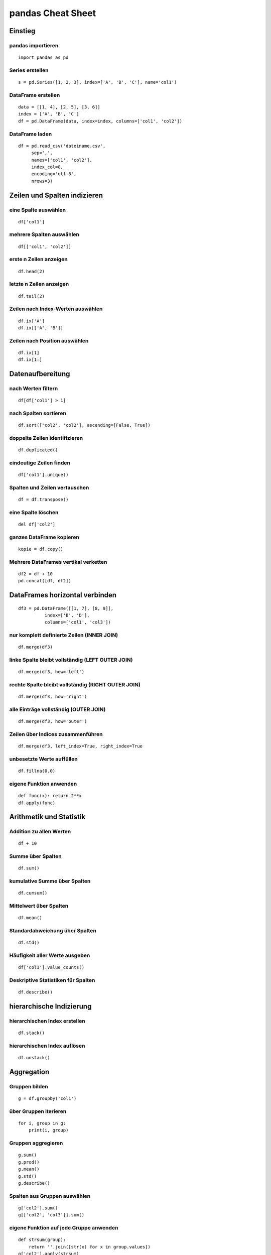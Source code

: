 pandas Cheat Sheet
==================

Einstieg
--------

pandas importieren
~~~~~~~~~~~~~~~~~~

::

    import pandas as pd

Series erstellen
~~~~~~~~~~~~~~~~

::

    s = pd.Series([1, 2, 3], index=['A', 'B', 'C'], name='col1')

DataFrame erstellen
~~~~~~~~~~~~~~~~~~~

::

    data = [[1, 4], [2, 5], [3, 6]]
    index = ['A', 'B', 'C']
    df = pd.DataFrame(data, index=index, columns=['col1', 'col2'])

DataFrame laden
~~~~~~~~~~~~~~~

::

    df = pd.read_csv('dateiname.csv', 
         sep=',', 
         names=['col1', 'col2'], 
         index_col=0, 
         encoding='utf-8',
         nrows=3)

Zeilen und Spalten indizieren
-----------------------------

eine Spalte auswählen
~~~~~~~~~~~~~~~~~~~~~

::

    df['col1']

mehrere Spalten auswählen
~~~~~~~~~~~~~~~~~~~~~~~~~

::

    df[['col1', 'col2']]

erste n Zeilen anzeigen
~~~~~~~~~~~~~~~~~~~~~~~

::

    df.head(2)

letzte n Zeilen anzeigen
~~~~~~~~~~~~~~~~~~~~~~~~

::

    df.tail(2)

Zeilen nach Index-Werten auswählen
~~~~~~~~~~~~~~~~~~~~~~~~~~~~~~~~~~

::

    df.ix['A']
    df.ix[['A', 'B']]

Zeilen nach Position auswählen
~~~~~~~~~~~~~~~~~~~~~~~~~~~~~~

::

    df.ix[1]
    df.ix[1:]

Datenaufbereitung
-----------------

nach Werten filtern
~~~~~~~~~~~~~~~~~~~

::

    df[df['col1'] > 1]

nach Spalten sortieren
~~~~~~~~~~~~~~~~~~~~~~

::

    df.sort(['col2', 'col2'], ascending=[False, True])

doppelte Zeilen identifizieren
~~~~~~~~~~~~~~~~~~~~~~~~~~~~~~

::

    df.duplicated()

eindeutige Zeilen finden
~~~~~~~~~~~~~~~~~~~~~~~~

::

    df['col1'].unique()

Spalten und Zeilen vertauschen
~~~~~~~~~~~~~~~~~~~~~~~~~~~~~~

::

    df = df.transpose()

eine Spalte löschen
~~~~~~~~~~~~~~~~~~~

::

    del df['col2']

ganzes DataFrame kopieren
~~~~~~~~~~~~~~~~~~~~~~~~~

::

    kopie = df.copy()

Mehrere DataFrames vertikal verketten
~~~~~~~~~~~~~~~~~~~~~~~~~~~~~~~~~~~~~

::

    df2 = df + 10
    pd.concat([df, df2])

DataFrames horizontal verbinden
-------------------------------

::

    df3 = pd.DataFrame([[1, 7], [8, 9]], 
              index=['B', 'D'], 
              columns=['col1', 'col3'])

nur komplett definierte Zeilen (INNER JOIN)
~~~~~~~~~~~~~~~~~~~~~~~~~~~~~~~~~~~~~~~~~~~

::

    df.merge(df3)

linke Spalte bleibt vollständig (LEFT OUTER JOIN)
~~~~~~~~~~~~~~~~~~~~~~~~~~~~~~~~~~~~~~~~~~~~~~~~~

::

    df.merge(df3, how='left')

rechte Spalte bleibt vollständig (RIGHT OUTER JOIN)
~~~~~~~~~~~~~~~~~~~~~~~~~~~~~~~~~~~~~~~~~~~~~~~~~~~

::

    df.merge(df3, how='right')

alle Einträge vollständig (OUTER JOIN)
~~~~~~~~~~~~~~~~~~~~~~~~~~~~~~~~~~~~~~

::

    df.merge(df3, how='outer')

Zeilen über Indices zusammenführen
~~~~~~~~~~~~~~~~~~~~~~~~~~~~~~~~~~

::

    df.merge(df3, left_index=True, right_index=True

unbesetzte Werte auffüllen
~~~~~~~~~~~~~~~~~~~~~~~~~~

::

    df.fillna(0.0)

eigene Funktion anwenden
~~~~~~~~~~~~~~~~~~~~~~~~

::

    def func(x): return 2**x
    df.apply(func)

Arithmetik und Statistik
------------------------

Addition zu allen Werten
~~~~~~~~~~~~~~~~~~~~~~~~

::

    df + 10

Summe über Spalten
~~~~~~~~~~~~~~~~~~

::

    df.sum()

kumulative Summe über Spalten
~~~~~~~~~~~~~~~~~~~~~~~~~~~~~

::

    df.cumsum()

Mittelwert über Spalten
~~~~~~~~~~~~~~~~~~~~~~~

::

    df.mean()

Standardabweichung über Spalten
~~~~~~~~~~~~~~~~~~~~~~~~~~~~~~~

::

    df.std()

Häufigkeit aller Werte ausgeben
~~~~~~~~~~~~~~~~~~~~~~~~~~~~~~~

::

    df['col1'].value_counts()

Deskriptive Statistiken für Spalten
~~~~~~~~~~~~~~~~~~~~~~~~~~~~~~~~~~~

::

    df.describe()

hierarchische Indizierung
-------------------------

hierarchischen Index erstellen
~~~~~~~~~~~~~~~~~~~~~~~~~~~~~~

::

    df.stack()

hierarchischen Index auflösen
~~~~~~~~~~~~~~~~~~~~~~~~~~~~~

::

    df.unstack()

Aggregation
-----------

Gruppen bilden
~~~~~~~~~~~~~~

::

    g = df.groupby('col1')

über Gruppen iterieren
~~~~~~~~~~~~~~~~~~~~~~

::

    for i, group in g:
        print(i, group)

Gruppen aggregieren
~~~~~~~~~~~~~~~~~~~

::

    g.sum()
    g.prod()
    g.mean()
    g.std()
    g.describe()

Spalten aus Gruppen auswählen
~~~~~~~~~~~~~~~~~~~~~~~~~~~~~

::

    g['col2'].sum()
    g[['col2', 'col3']].sum()

eigene Funktion auf jede Gruppe anwenden
~~~~~~~~~~~~~~~~~~~~~~~~~~~~~~~~~~~~~~~~

::

    def strsum(group):
        return ''.join([str(x) for x in group.values])
    g['col2'].apply(strsum)

Datenexport
-----------

Daten als NumPy-Array
~~~~~~~~~~~~~~~~~~~~~

::

    df.values

Daten als CSV-Datei speichern
~~~~~~~~~~~~~~~~~~~~~~~~~~~~~

::

    df.to_csv('ausgabe.csv', sep=",")

DataFrame als Tabellen-String formatieren
~~~~~~~~~~~~~~~~~~~~~~~~~~~~~~~~~~~~~~~~~

::

    df.to_string()

DataFrame zu Dictionary konvertieren
~~~~~~~~~~~~~~~~~~~~~~~~~~~~~~~~~~~~

::

    df.to_dict()

Visualisierung
--------------

::

    import pylab as plt
    plt.figure()

Streudiagramm
~~~~~~~~~~~~~

::

    df.plot.scatter('col1', 'col2', style='ro')

Balkendiagramm
~~~~~~~~~~~~~~

::

    df.plot.bar(x='col1', y='col2', width=0.7)

Flächendiagramm
~~~~~~~~~~~~~~~

::

    df.plot.area(stacked=True, alpha=1.0)

Box-and-Whisker-Plot
~~~~~~~~~~~~~~~~~~~~

::

    df.plot.box()

Histogramm über eine Spalte
~~~~~~~~~~~~~~~~~~~~~~~~~~~

::

    df['col1'].plot.hist(bins=3)

Histogramm über alle Spalten
~~~~~~~~~~~~~~~~~~~~~~~~~~~~

::

    df.plot.hist(bins=3, alpha=0.5)

zuletzt generiertes Diagramm speichern
~~~~~~~~~~~~~~~~~~~~~~~~~~~~~~~~~~~~~~

::

    plt.savefig('pop.png')

